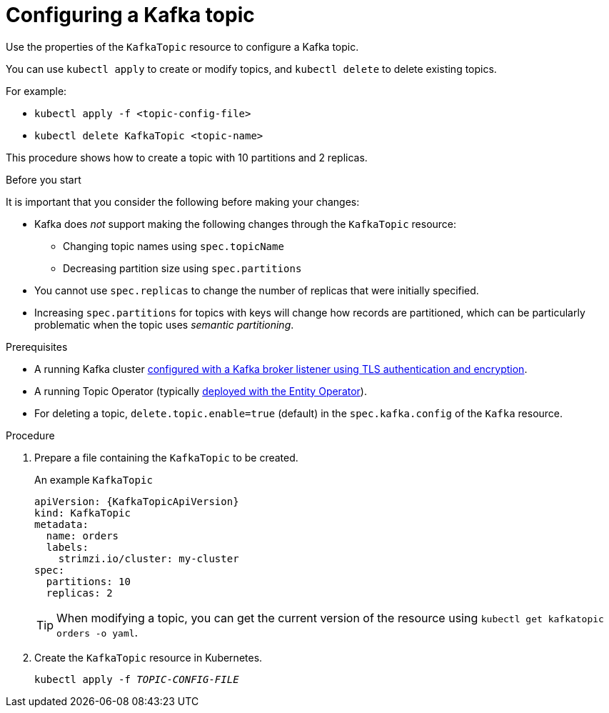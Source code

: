 // Module included in the following assemblies:
//
// assembly-using-the-topic-operator.adoc

[id='proc-configuring-kafka-topic-{context}']
= Configuring a Kafka topic

Use the properties of the `KafkaTopic` resource to configure a Kafka topic.

You can use `kubectl apply` to create or modify topics, and `kubectl delete` to delete existing topics.

For example:

* `kubectl apply -f <topic-config-file>`
* `kubectl delete KafkaTopic <topic-name>`

This procedure shows how to create a topic with 10 partitions and 2 replicas.

.Before you start

It is important that you consider the following before making your changes:

* Kafka does _not_ support making the following changes through the `KafkaTopic` resource:
** Changing topic names using `spec.topicName`
** Decreasing partition size using `spec.partitions`
* You cannot use `spec.replicas` to change the number of replicas that were initially specified.
* Increasing `spec.partitions` for topics with keys will change how records are partitioned, which can be particularly problematic when the topic uses _semantic partitioning_.

.Prerequisites

* A running Kafka cluster xref:con-securing-kafka-authentication-{context}[configured with a Kafka broker listener using TLS authentication and encryption].
* A running Topic Operator (typically xref:assembly-kafka-entity-operator-deployment-configuration-kafka[deployed with the Entity Operator]).
* For deleting a topic, `delete.topic.enable=true` (default) in the `spec.kafka.config` of the `Kafka` resource.

.Procedure

. Prepare a file containing the `KafkaTopic` to be created.
+
.An example `KafkaTopic`
[source,yaml,subs="attributes+"]
----
apiVersion: {KafkaTopicApiVersion}
kind: KafkaTopic
metadata:
  name: orders
  labels:
    strimzi.io/cluster: my-cluster
spec:
  partitions: 10
  replicas: 2
----
+
TIP: When modifying a topic, you can get the current version of the resource using `kubectl get kafkatopic orders -o yaml`.

. Create the `KafkaTopic` resource in Kubernetes.
+
[source,shell,subs=+quotes]
kubectl apply -f _TOPIC-CONFIG-FILE_
